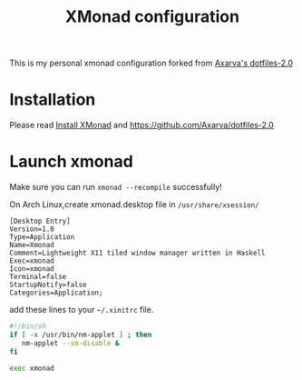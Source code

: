 #+title: XMonad configuration 
This is my personal xmonad configuration forked from [[https://github.com/Axarva/dotfiles-2.0][Axarva's dotfiles-2.0]]

* Installation
  Please read [[https://github.com/xmonad/xmonad/blob/master/INSTALL.md][Install XMonad]] and https://github.com/Axarva/dotfiles-2.0

* Launch xmonad
Make sure you can run ~xmonad --recompile~ successfully!

On Arch Linux,create xmonad.desktop file in ~/usr/share/xsession/~
#+begin_src
[Desktop Entry]
Version=1.0
Type=Application
Name=Xmonad
Comment=Lightweight X11 tiled window manager written in Haskell
Exec=xmonad
Icon=xmonad
Terminal=false
StartupNotify=false
Categories=Application;  
#+end_src

add these lines to your ~~/.xinitrc~ file.
#+begin_src sh 
#!/bin/sh
if [ -x /usr/bin/nm-applet ] ; then
   nm-applet --sm-disable &
fi

exec xmonad  
#+end_src


